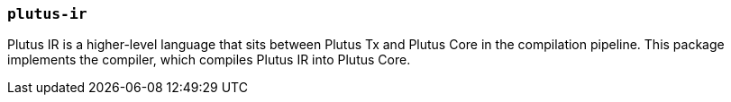 === `plutus-ir`

Plutus IR is a higher-level language that sits between Plutus Tx and Plutus
Core in the compilation pipeline. This package implements the compiler, which
compiles Plutus IR into Plutus Core.